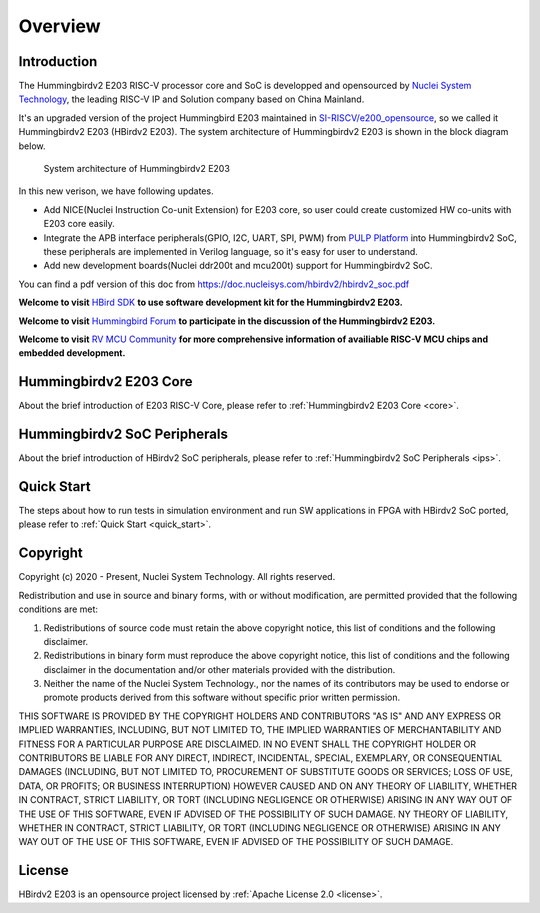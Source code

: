 .. _overview:


Overview
========

Introduction
############

The Hummingbirdv2 E203 RISC-V processor core and SoC is developped and opensourced by `Nuclei System Technology <https://nucleisys.com>`__, the leading RISC-V IP and Solution company based on China Mainland.

It's an upgraded version of the project Hummingbird E203 maintained in `SI-RISCV/e200_opensource <https://github.com/SI-RISCV/e200_opensource>`__, so we called it Hummingbirdv2 E203 (HBirdv2 E203). The system architecture of Hummingbirdv2 E203 is shown in the block diagram below.

.. _figure_overview_1:

.. figure:: ../asserts/medias/overview_fig1.jpg
   :width: 800
   :alt: overview_fig1

   System architecture of Hummingbirdv2 E203

In this new verison, we have following updates.

- Add NICE(Nuclei Instruction Co-unit Extension) for E203 core, so user could create customized HW co-units with E203 core easily.
- Integrate the APB interface peripherals(GPIO, I2C, UART, SPI, PWM) from `PULP Platform <https://github.com/pulp-platform>`__ into Hummingbirdv2 SoC, these peripherals are implemented in Verilog language, so it's easy for user to understand.
- Add new development boards(Nuclei ddr200t and mcu200t) support for Hummingbirdv2 SoC.

You can find a pdf version of this doc from https://doc.nucleisys.com/hbirdv2/hbirdv2_soc.pdf

**Welcome to visit** `HBird SDK <https://github.com/riscv-mcu/hbird-sdk/>`__ **to use software development kit for the Hummingbirdv2 E203.**

**Welcome to visit** `Hummingbird Forum <https://www.rvmcu.com/community-community.html>`__ **to participate in the discussion of the Hummingbirdv2 E203.**

**Welcome to visit** `RV MCU Community <http://www.rvmcu.com/>`__ **for more comprehensive information of availiable RISC-V MCU chips and embedded development.**


Hummingbirdv2 E203 Core
#######################
About the brief introduction of E203 RISC-V Core, please refer to :ref:`Hummingbirdv2 E203 Core <core>`.

Hummingbirdv2 SoC Peripherals
#############################
About the brief introduction of HBirdv2 SoC peripherals, please refer to :ref:`Hummingbirdv2 SoC Peripherals <ips>`.

Quick Start
###########
The steps about how to run tests in simulation environment and run SW applications in FPGA with HBirdv2 SoC ported, please refer to :ref:`Quick Start <quick_start>`. 

Copyright
#########

Copyright (c) 2020 - Present, Nuclei System Technology. All rights reserved.

Redistribution and use in source and binary forms, with or without modification,
are permitted provided that the following conditions are met:

1. Redistributions of source code must retain the above copyright notice, this
   list of conditions and the following disclaimer.

2. Redistributions in binary form must reproduce the above copyright notice,
   this list of conditions and the following disclaimer in the documentation
   and/or other materials provided with the distribution.

3. Neither the name of the Nuclei System Technology., nor the names of its contributors
   may be used to endorse or promote products derived from this software without
   specific prior written permission.

THIS SOFTWARE IS PROVIDED BY THE COPYRIGHT HOLDERS AND CONTRIBUTORS "AS IS" AND
ANY EXPRESS OR IMPLIED WARRANTIES, INCLUDING, BUT NOT LIMITED TO, THE IMPLIED
WARRANTIES OF MERCHANTABILITY AND FITNESS FOR A PARTICULAR PURPOSE ARE
DISCLAIMED. IN NO EVENT SHALL THE COPYRIGHT HOLDER OR CONTRIBUTORS BE LIABLE FOR
ANY DIRECT, INDIRECT, INCIDENTAL, SPECIAL, EXEMPLARY, OR CONSEQUENTIAL DAMAGES
(INCLUDING, BUT NOT LIMITED TO, PROCUREMENT OF SUBSTITUTE GOODS OR SERVICES;
LOSS OF USE, DATA, OR PROFITS; OR BUSINESS INTERRUPTION) HOWEVER CAUSED AND ON
ANY THEORY OF LIABILITY, WHETHER IN CONTRACT, STRICT LIABILITY, OR TORT
(INCLUDING NEGLIGENCE OR OTHERWISE) ARISING IN ANY WAY OUT OF THE USE OF THIS
SOFTWARE, EVEN IF ADVISED OF THE POSSIBILITY OF SUCH DAMAGE. NY THEORY OF
LIABILITY, WHETHER IN CONTRACT, STRICT LIABILITY, OR TORT (INCLUDING NEGLIGENCE
OR OTHERWISE) ARISING IN ANY WAY OUT OF THE USE OF THIS SOFTWARE, EVEN IF
ADVISED OF THE POSSIBILITY OF SUCH DAMAGE.


License
#######

HBirdv2 E203 is an opensource project licensed by :ref:`Apache License 2.0 <license>`.
